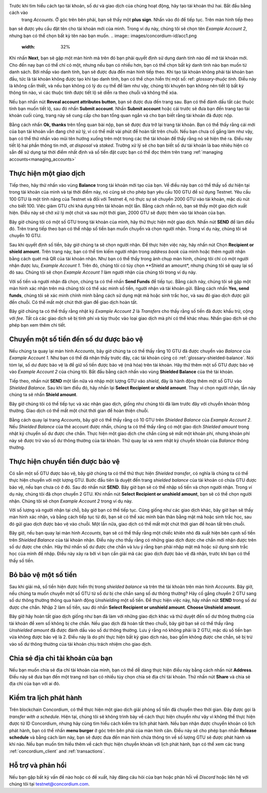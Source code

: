 .. Discord: https://discord.gg/xWmQ5tp

.. guide-tài khoản-giao dịch:

================================================== =======
ID Concordium: Bắt đầu với tài khoản và giao dịch
================================================== =======
.. contents::
   :local:
   :backlinks: none

Trước khi thực hiện theo hướng dẫn này, bạn nên hoàn tất việc yêu cầu tài khoản và danh tính ban đầu của mình, như được mô tả trong :ref:`the previous chapter<testnet-get-started>`.

Tạo tài khoản mới
====================
Trước khi tìm hiểu cách tạo tài khoản, số dư và giao dịch của chúng hoạt động, hãy tạo tài khoản thứ hai. Bắt đầu bằng cách vào
 trang *Accounts*. Ở góc trên bên phải, bạn sẽ thấy một **plus sign**. Nhấn vào đó để tiếp tục. Trên màn hình tiếp theo
bạn sẽ được yêu cầu đặt tên cho tài khoản mới của mình. Trong ví dụ này, chúng tôi sẽ chọn tên *Example Account 2*, nhưng bạn có thể
chọn bất kỳ tên nào bạn muốn.
.. image:: images/concordium-id/acc1.png
      :width: 32%
.. image:: images/concordium-id/acc2.png
      :width: 32%

Khi nhấn **Next**, bạn sẽ gặp một màn hình mà trên đó bạn phải quyết định sử dụng danh tính nào để mở tài khoản mới.
Cho đến nay bạn có thể chỉ có một, nhưng nếu bạn có nhiều hơn, bạn có thể chọn bất kỳ danh tính nào bạn muốn từ danh sách. Bởi
nhấp vào danh tính, bạn sẽ được đưa đến màn hình tiếp theo. Khi tạo tài khoản không phải tài khoản ban đầu, tức là tài khoản
không được tạo khi tạo danh tính, bạn có thể chọn hiển thị một số: ref: `glossary-thuộc tính`. Điều này là không cần thiết,
và nếu bạn không có lý do cụ thể để làm như vậy, chúng tôi khuyên bạn không nên tiết lộ bất kỳ thông tin nào, vì các thuộc tính được tiết lộ sẽ diễn ra theo chuỗi và không thể xóa.

.. image:: images/concordium-id/acc3.png
      :width: 32%
.. image:: images/concordium-id/acc4.png
      :width: 32%
Nếu bạn nhấn nút **Reveal account attributes button**, bạn sẽ được đưa đến trang sau. Bạn có thể đánh dấu
tắt các thuộc tính bạn muốn tiết lộ, sau đó nhấn **Submit account**. Nhấn **Submit account** hoặc cái trước
sẽ đưa bạn đến trang tạo tài khoản cuối cùng, trang này sẽ cung cấp cho bạn tổng quan ngắn và cho bạn biết rằng tài khoản
đã được nộp.

.. image:: images/concordium-id/acc5.png
      :width: 32%
.. image:: images/concordium-id/acc6.png
      :width: 32%

Bằng cách nhấn **Ok, thanks** trên tổng quan bài nộp, bạn sẽ được đưa trở lại trang tài khoản. Bạn có thể thấy rằng cái mới của bạn
tài khoản vẫn đang chờ xử lý, vì có thể mất vài phút để hoàn tất trên chuỗi. Nếu bạn chưa cố gắng làm như vậy, bạn có thể
thử nhấn vào mũi tên hướng xuống trên một trong các thẻ tài khoản để thấy rằng nó sẽ hiện thẻ ra. Điều này tiết lộ
hai phần thông tin mới, *at disposal* và *staked*. Trường xử lý sẽ cho bạn biết số dư tài khoản là bao nhiêu
hiện có sẵn để sử dụng tại thời điểm nhất định và số tiền đặt cược bạn có thể đọc thêm trên trang :ref:`managing accounts<managing_accounts>`

.. image:: images/concordium-id/acc7.png
      :width: 32%
.. image:: images/concordium-id/acc8.png
      :width: 32%



Thực hiện một giao dịch
====================
Tiếp theo, hãy thử nhấn vào vùng  **Balance** trong tài khoản mới tạo của bạn. Về điều này
bạn có thể thấy số dư hiện tại trong tài khoản của mình và tại thời điểm này, nó cũng sẽ cho phép bạn yêu cầu 100 GTU để sử dụng
Testnet. Yêu cầu 100 GTU là một tính năng của Testnet và đối với Testnet 4, nó thực sự sẽ chuyển 2000 GTU vào tài khoản,
mặc dù nút cho biết 100. Việc giảm GTU chỉ khả dụng trên tài khoản một lần. Bằng cách nhấn nó, bạn sẽ thấy một giao dịch
xuất hiện. Điều này sẽ chờ xử lý một chút và sau một thời gian, 2000 GTU sẽ được thêm vào tài khoản của bạn.

.. image:: images/concordium-id/acc9.png
      :width: 32%
.. image:: images/concordium-id/acc10.png
      :width: 32%


Bây giờ chúng tôi có một số GTU trong tài khoản của mình, hãy thử thực hiện một giao dịch. Nhấn nút **SEND** để làm điều đó. Trên trang tiếp theo
bạn có thể nhập số tiền bạn muốn chuyển và chọn người nhận. Trong ví dụ này, chúng tôi sẽ chuyển 10 GTU.

.. image:: images/concordium-id/acc11.png
      :width: 32%
.. image:: images/concordium-id/acc12.png
      :width: 32%


Sau khi quyết định số tiền, bây giờ chúng ta sẽ chọn người nhận. Để thực hiện việc này, hãy nhấn nút Chọn **Recipient or shield amount**.
Trên trang này, bạn có thể tìm kiếm người nhận trong *address book* của mình hoặc thêm người nhận bằng cách quét mã QR của tài khoản nhận.
Như bạn có thể thấy trong ảnh chụp màn hình, chúng tôi chỉ có một người nhận được lưu, *Example Account 1*. Trên đó, chúng tôi có tùy chọn **Shield an
amount*, nhưng chúng tôi sẽ quay lại số đó sau. Chúng tôi sẽ chọn *Example Account 1* làm người nhận của chúng tôi trong ví dụ này.

.. image:: images/concordium-id/acc13.png
      :width: 32%
.. image:: images/concordium-id/acc14.png
      :width: 32%

Với số tiền và người nhận đã chọn, chúng ta có thể nhấn **Send Funds** để tiếp tục. Bằng cách này, chúng tôi sẽ gặp một màn hình xác nhận trên
mà chúng tôi có thể xác minh số tiền, người nhận và tài khoản gửi. Bằng cách nhấn **Yes, send funds**, chúng tôi sẽ xác minh
chính mình bằng cách sử dụng mật mã
hoặc sinh trắc học, và sau đó giao dịch được gửi đến chuỗi. Có thể mất một chút thời gian để giao dịch hoàn tất.

.. image:: images/concordium-id/acc15.png
      :width: 32%
.. image:: images/concordium-id/acc16.png
      :width: 32%

Bây giờ chúng ta có thể thấy rằng nhật ký *Example Account 2* là *Transfers* cho thấy rằng số tiền đã được khấu trừ, cộng với *fee*. Tất cả các giao dịch sẽ
bị tính phí và tùy thuộc vào loại giao dịch mà phí có thể khác nhau. Nhấn giao dịch sẽ cho phép bạn xem thêm chi tiết.

.. image:: images/concordium-id/acc17.png
      :width: 32%
.. image:: images/concordium-id/acc18.png
      :width: 32%
.. _move-an-amount-to-the-Shielded-balance:

Chuyển một số tiền đến số dư được bảo vệ
========================================
Nếu chúng ta quay lại màn hình *Accounts*, bây giờ chúng ta có thể thấy rằng 10 GTU đã được chuyển vào *Balance* của *Example Account 1*. Như bạn có thể
đã nhận thấy trước đây, các tài khoản cũng có :ref:`glossary-shielded-balance`. Nói tóm lại, số dư được bảo vệ là để giữ số tiền được bảo vệ (mã hóa)
trên tài khoản. Hãy thử thêm một số GTU được bảo vệ vào *Example Account 2* của chúng tôi. Bắt đầu bằng cách nhấn vào vùng **Shielded Balance** của thẻ tài khoản.

.. image:: images/concordium-id/acc19.png
      :width: 32%
.. image:: images/concordium-id/acc20.png
      :width: 32%

Tiếp theo, nhấn nút **SEND** một lần nữa và nhập một lượng GTU vào *shield*, đây là hành động thêm một số GTU vào *Shielded Balance*.
Sau khi làm điều đó, hãy nhấn lại **Select Recipient or shield amount**. Thay vì chọn người nhận, lần này chúng ta sẽ nhấn **Shield amount**.

.. image:: images/concordium-id/acc21.png
      :width: 32%
.. image:: images/concordium-id/acc22.png
      :width: 32%

Bây giờ chúng tôi có thể tiếp tục và xác nhận giao dịch, giống như chúng tôi đã làm trước đây với chuyển khoản thông thường. Giao dịch có thể mất một chút thời gian
để hoàn thiện chuỗi.

.. image:: images/concordium-id/acc23.png
      :width: 32%
.. image:: images/concordium-id/acc24.png
      :width: 32%

Bằng cách quay lại trang *Accounts*, bây giờ có thể thấy rằng có 10 GTU trên *Shielded Balance* của *Example Account 2*. Nếu *Shielded
Balance* của thẻ account được nhấn, chúng ta có thể thấy rằng có một giao dịch *Shielded amount* trong nhật ký chuyển số dư được che chắn.
Thực hiện một giao dịch che chắn cũng sẽ mất một khoản phí, nhưng khoản phí này sẽ được trừ vào số dư thông thường của tài khoản. Thử
quay lại và xem nhật ký chuyển khoản của *Balance* thông thường.

.. image:: images/concordium-id/acc25.png
      :width: 32%
.. image:: images/concordium-id/acc26.png
      :width: 32%

Thực hiện chuyển tiền được bảo vệ
=================================
Có sẵn một số GTU được bảo vệ, bây giờ chúng ta có thể thử thực hiện *Shielded transfer*, có nghĩa là chúng ta có thể thực hiện chuyển với một
lượng GTU. Bước đầu tiên là duyệt đến trang *shielded balance* của tài khoản có chứa GTU được bảo vệ, nếu bạn chưa có
ở đó. Sau đó nhấn nút **SEND**. Bây giờ bạn sẽ có thể nhập số tiền và chọn người nhận. Trong ví dụ này, chúng tôi đã chọn
chuyển 2 GTU. Khi nhấn nút **Select Recipient or unshield amount**, bạn sẽ có thể chọn người nhận. Chúng tôi sẽ chọn
*Example Account 2* trong ví dụ này.

.. image:: images/concordium-id/acc27.png
      :width: 32%
.. image:: images/concordium-id/acc28.png
      :width: 32%

Với số lượng và người nhận tại chỗ, bây giờ bạn có thể tiếp tục. Cũng giống như các giao dịch khác, bây giờ bạn sẽ thấy màn hình xác nhận,
và bằng cách tiếp tục từ đó, bạn sẽ có thể xác minh bản thân bằng mật mã hoặc sinh trắc học, sau đó gửi giao dịch được bảo vệ
vào chuỗi. Một lần nữa, giao dịch có thể mất một chút thời gian để hoàn tất trên chuỗi.

.. image:: images/concordium-id/acc29.png
      :width: 32%
.. image:: images/concordium-id/acc30.png
      :width: 32%


Bây giờ, nếu bạn quay lại màn hình *Accounts*, bạn sẽ có thể thấy rằng một chiếc khiên nhỏ đã xuất hiện bên cạnh số tiền trên
*Shielded Balance* của tài khoản nhận. Điều này cho thấy rằng có những giao dịch được che chắn mới nhận được trên số dư được che chắn.
Hãy thử nhấn số dư được che chắn và lưu ý rằng bạn phải nhập mật mã hoặc sử dụng sinh trắc học của mình để nhập.
Điều này xảy ra bởi vì bạn cần giải mã các giao dịch được bảo vệ đã nhận, trước khi bạn có thể thấy số tiền.

.. image:: images/concordium-id/acc31.png
      :width: 32%
.. image:: images/concordium-id/acc32.png
      :width: 32%

Bỏ bảo vệ một số tiền
==================
Sau khi giải mã, số tiền hiện được hiển thị trong *shielded balance* và trên thẻ tài khoản trên màn hình *Accounts*. Bây giờ, nếu chúng ta
muốn chuyển một số GTU từ số dư bị che chắn sang số dư thông thường? Hãy cố gắng chuyển 2 GTU sang số dư thông thường thông qua hành động
*Unshielding* một số tiền. Để thực hiện việc này, hãy nhấn nút **SEND** trong số dư được che chắn. Nhập 2 làm số tiền, sau đó nhấn **Select Recipient
or unshield amount**. **Choose Unshield amount**.

.. image:: images/concordium-id/acc33.png
      :width: 32%
.. image:: images/concordium-id/acc34.png
      :width: 32%

Bây giờ hãy hoàn tất giao dịch giống như bạn đã làm với những giao dịch khác và thử duyệt đến số dư thông thường của tài khoản để xem số không bị che chắn.
Nếu giao dịch đã hoàn tất theo chuỗi, bây giờ bạn sẽ có thể thấy rằng *Unshielded amount* đã được đánh dấu vào số dư thông thường.
Lưu ý rằng nó không phải là 2 GTU, mặc dù số tiền bạn vừa không được bảo vệ là 2. Điều này là do phí thực hiện bất kỳ giao dịch nào, bao gồm
không được che chắn, sẽ bị trừ vào số dư thông thường của tài khoản chịu trách nhiệm cho giao dịch.

.. image:: images/concordium-id/acc35.png
      :width: 32%
.. image:: images/concordium-id/acc36.png
      :width: 32%

Chia sẻ địa chỉ tài khoản của bạn
==================================
Nếu bạn muốn chia sẻ địa chỉ tài khoản của mình, bạn có thể dễ dàng thực hiện điều này bằng cách nhấn nút **Address**. Điều này sẽ đưa bạn đến một trang
nơi bạn có nhiều tùy chọn chia sẻ địa chỉ tài khoản. Thử nhấn nút **Share** và chia sẻ địa chỉ của bạn với ai đó.

.. image:: images/concordium-id/acc37.png
      :width: 32%
.. image:: images/concordium-id/acc38.png
      :width: 32%

Kiểm tra lịch phát hành
========================
Trên blockchain Concordium, có thể thực hiện một giao dịch giải phóng số tiền đã chuyển theo thời gian. Đây được gọi là
*transfer with a schedule*. Hiện tại, chúng tôi sẽ không trình bày về cách thực hiện chuyển như vậy vì không thể thực hiện được từ ID Concordium,
nhưng hãy cùng tìm hiểu cách kiểm tra lịch phát hành. Nếu bạn nhận được chuyển khoản có lịch phát hành, bạn có thể nhấn
**menu burger** ở góc trên bên phải của màn hình cân. Điều này sẽ cho phép bạn nhấn **Release schedule** và bằng cách làm này, bạn
sẽ được đưa đến màn hình chứa thông tin về số lượng GTU sẽ được phát hành và khi nào. Nếu bạn muốn tìm hiểu thêm về cách
thực hiện chuyển khoản với lịch phát hành, bạn có thể xem các trang :ref:`concordium_client` and :ref:`transactions`.

.. image:: images/concordium-id/rel1.png
      :width: 32%
.. image:: images/concordium-id/rel2.png
      :width: 32%
.. image:: images/concordium-id/rel3.png
      :width: 32%

Hỗ trợ và phản hồi
==================

Nếu bạn gặp bất kỳ vấn đề nào hoặc có đề xuất, hãy đăng câu hỏi của bạn hoặc
phản hồi về `Discord` hoặc liên hệ với chúng tôi tại testnet@concordium.com.